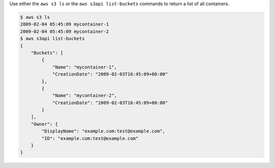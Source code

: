 Use either the ``aws s3 ls`` or the ``aws s3api list-buckets`` commands to return a list of all containers.

.. code-block:: console

  $ aws s3 ls
  2009-02-04 05:45:09 mycontainer-1
  2009-02-04 05:45:09 mycontainer-2
  $ aws s3api list-buckets
  {
      "Buckets": [
          {
              "Name": "mycontainer-1",
              "CreationDate": "2009-02-03T16:45:09+00:00"
          },
          {
              "Name": "mycontainer-2",
              "CreationDate": "2009-02-03T16:45:09+00:00"
          }
      ],
      "Owner": {
          "DisplayName": "example.com:test@example.com",
          "ID": "example.com:test@example.com"
      }
  }
